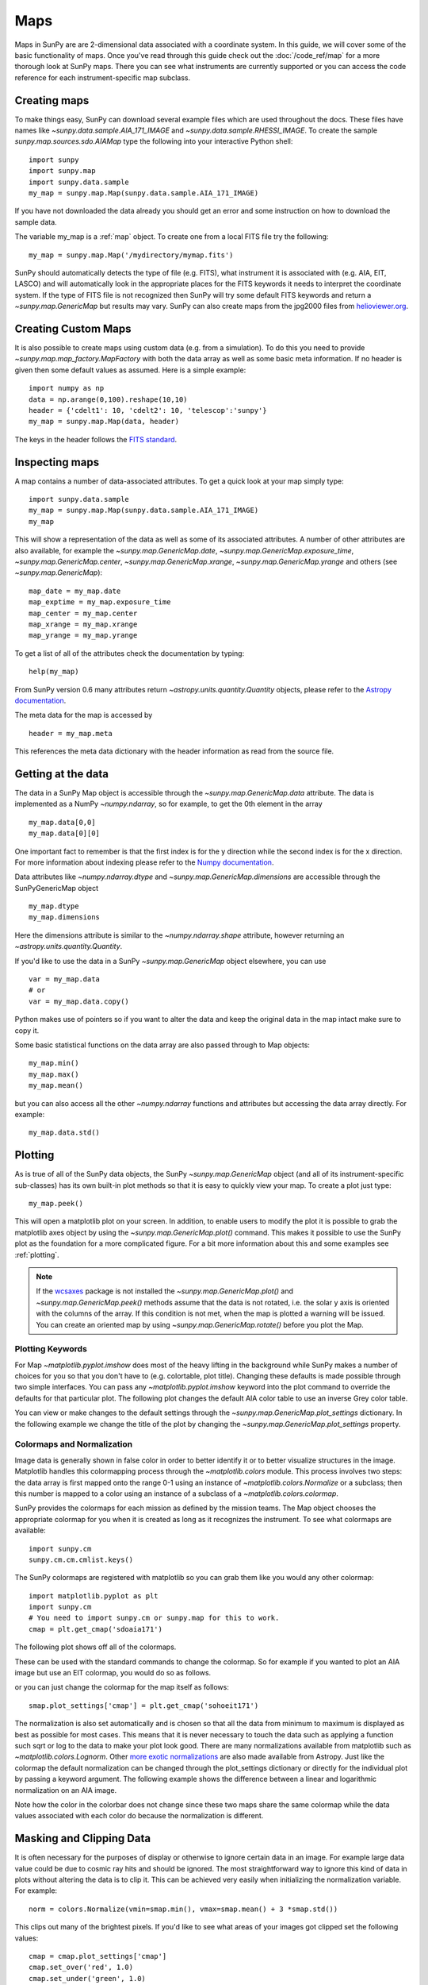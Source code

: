 ====
Maps
====

Maps in SunPy are are 2-dimensional data associated with a coordinate system.
In this guide, we will cover some of the basic functionality of maps.
Once you've read through this guide check out
the :doc:`/code_ref/map` for a more thorough look at SunPy maps.
There you can see what instruments are currently supported or you can access the
code reference for each instrument-specific map subclass.

Creating maps
-------------
To make things easy, SunPy can download several example files which are used
throughout the docs. These files have names like
`~sunpy.data.sample.AIA_171_IMAGE` and `~sunpy.data.sample.RHESSI_IMAGE`.
To create the sample `sunpy.map.sources.sdo.AIAMap` type the following into your
interactive Python shell::

    import sunpy
    import sunpy.map
    import sunpy.data.sample
    my_map = sunpy.map.Map(sunpy.data.sample.AIA_171_IMAGE)

If you have not downloaded the data already you should get an error and some
instruction on how to download the sample data.

The variable my_map is a :ref:`map` object. To create one from a
local FITS file try the following::

    my_map = sunpy.map.Map('/mydirectory/mymap.fits')

SunPy should automatically detects the type of file (e.g. FITS), what instrument it is
associated with (e.g. AIA, EIT, LASCO) and will automatically look in the
appropriate places for the FITS keywords it needs to interpret the coordinate
system. If the type of FITS file is not recognized then SunPy will try some
default FITS keywords and return a `~sunpy.map.GenericMap` but results
may vary. SunPy can also create maps from the jpg2000 files from
`helioviewer.org <http://helioviewer.org/>`_.

Creating Custom Maps
--------------------
It is also possible to create maps using custom data (e.g. from a simulation).
To do this you need to provide `~sunpy.map.map_factory.MapFactory` with both the data array as
well as some basic meta information. If no header is given then some default
values as assumed. Here is a simple example::

    import numpy as np
    data = np.arange(0,100).reshape(10,10)
    header = {'cdelt1': 10, 'cdelt2': 10, 'telescop':'sunpy'}
    my_map = sunpy.map.Map(data, header)

The keys in the header follows the `FITS standard <http://fits.gsfc.nasa.gov/fits_dictionary.html>`_.

Inspecting maps
---------------
A map contains a number of data-associated attributes. To get a quick look at
your map simply type::

    import sunpy.data.sample
    my_map = sunpy.map.Map(sunpy.data.sample.AIA_171_IMAGE)
    my_map

This will show a representation of the data as well as some of its associated
attributes. A number of other attributes are also available, for example the
`~sunpy.map.GenericMap.date`, `~sunpy.map.GenericMap.exposure_time`,
`~sunpy.map.GenericMap.center`, `~sunpy.map.GenericMap.xrange`,
`~sunpy.map.GenericMap.yrange` and others (see `~sunpy.map.GenericMap`)::

    map_date = my_map.date
    map_exptime = my_map.exposure_time
    map_center = my_map.center
    map_xrange = my_map.xrange
    map_yrange = my_map.yrange

To get a list of all of the attributes check the documentation by typing::

    help(my_map)

From SunPy version 0.6 many attributes return `~astropy.units.quantity.Quantity`
objects, please refer to the `Astropy documentation <http://astropy.readthedocs.org/en/latest/units/>`_.

The meta data for the map is accessed by ::

    header = my_map.meta

This references the meta data dictionary with the header information as read
from the source file.

Getting at the data
-------------------
The data in a SunPy Map object is accessible through the
`~sunpy.map.GenericMap.data` attribute.  The data is implemented as a
NumPy `~numpy.ndarray`, so for example, to get
the 0th element in the array ::

    my_map.data[0,0]
    my_map.data[0][0]

One important fact to remember is that the first
index is for the y direction while the second index is for the x direction.
For more information about indexing please refer to the
`Numpy documentation <http://www.scipy.org/Tentative_NumPy_Tutorial#head-864862d3f2bb4c32f04260fac61eb4ef34788c4c>`_.

Data attributes like `~numpy.ndarray.dtype` and
`~sunpy.map.GenericMap.dimensions` are accessible through
the SunPyGenericMap object ::

    my_map.dtype
    my_map.dimensions

Here the dimensions attribute is similar to the `~numpy.ndarray.shape`
attribute, however returning an `~astropy.units.quantity.Quantity`.

If you'd like to use the data in a SunPy `~sunpy.map.GenericMap` object
elsewhere, you can use ::

    var = my_map.data
    # or
    var = my_map.data.copy()

Python makes use of pointers so if you want to alter the data and keep the
original data in the map intact make sure to copy it.

Some basic statistical functions on the data array are also passed through to Map
objects::

    my_map.min()
    my_map.max()
    my_map.mean()

but you can also access all the other `~numpy.ndarray` functions and attributes
but accessing the data array directly. For example::

    my_map.data.std()

Plotting
--------
As is true of all of the SunPy data objects, the SunPy `~sunpy.map.GenericMap`
object (and all of its instrument-specific sub-classes) has its
own built-in plot methods so that it is easy to quickly view your map.
To create a plot just type::

    my_map.peek()

This will open a matplotlib plot on your screen.
In addition, to enable users to modify the plot it is possible to grab the
matplotlib axes object by using the `~sunpy.map.GenericMap.plot()` command.
This makes it possible to use the SunPy plot as the foundation for a
more complicated figure. For a bit more information about this and some
examples see :ref:`plotting`.

.. note::

   If the `wcsaxes <http://wcsaxes.readthedocs.org/en/latest/>`_ package is not
   installed the `~sunpy.map.GenericMap.plot()` and `~sunpy.map.GenericMap.peek()`
   methods assume that the data is not rotated,
   i.e. the solar y axis is oriented with the columns of the array. If this condition
   is not met, when the map is plotted a warning will be issued. You can create
   an oriented map by using `~sunpy.map.GenericMap.rotate()` before you plot the Map.

Plotting Keywords
*****************

For Map `~matplotlib.pyplot.imshow` does most of the heavy
lifting in the background while SunPy makes a number of choices for you so that
you don't have to (e.g. colortable, plot title). Changing these defaults
is made possible through two simple interfaces. You can pass any
`~matplotlib.pyplot.imshow` keyword into
the plot command to override the defaults for that particular plot. The following
plot changes the default AIA color table to use an inverse Grey color table.

.. plot::

    import sunpy.map
    import sunpy.data.sample
    import matplotlib.pyplot as plt
    smap = sunpy.map.Map(sunpy.data.sample.AIA_171_IMAGE)
    fig = plt.figure()
    smap.plot(cmap=plt.cm.Greys_r)
    plt.colorbar()
    plt.show()

You can view or make changes to the default settings through the `~sunpy.map.GenericMap.plot_settings`
dictionary. In the following example we change the title of the plot by changing the
`~sunpy.map.GenericMap.plot_settings` property.

.. plot::

    import sunpy.map
    import sunpy.data.sample
    import matplotlib.pyplot as plt
    smap = sunpy.map.Map(sunpy.data.sample.AIA_171_IMAGE)
    smap.plot_settings['title'] = "My Second SunPy Plot"
    smap.plot_settings['cmap'] = plt.cm.Blues_r
    fig = plt.figure()
    smap.plot()
    plt.colorbar()
    plt.show()


Colormaps and Normalization
***************************

Image data is generally shown in false color in order to better identify it or
to better visualize structures in the image. Matplotlib handles this colormapping
process through the `~matplotlib.colors` module. This process involves two steps:
the data array is first mapped onto the range 0-1 using an instance of
`~matplotlib.colors.Normalize` or a subclass; then this number is mapped to a
color using an instance of a subclass of a `~matplotlib.colors.colormap`.

SunPy provides the colormaps for each mission as defined by the mission teams.
The Map object chooses the appropriate colormap for you when it is created as
long as it recognizes the instrument. To see what colormaps are available::

    import sunpy.cm
    sunpy.cm.cm.cmlist.keys()

The SunPy colormaps are registered with matplotlib so you can grab them like
you would any other colormap::

    import matplotlib.pyplot as plt
    import sunpy.cm
    # You need to import sunpy.cm or sunpy.map for this to work.
    cmap = plt.get_cmap('sdoaia171')


The following plot shows off all of the colormaps.

.. plot::

    import matplotlib.pyplot as plt
    import sunpy.cm
    sunpy.cm.show_colormaps()

These can be used with the standard commands to change the colormap. So for
example if you wanted to plot an AIA image but use an EIT colormap, you would
do so as follows.

.. plot::

    import sunpy.map
    import sunpy.data.sample
    import matplotlib.pyplot as plt

    smap = sunpy.map.Map(sunpy.data.sample.AIA_171_IMAGE)
    cmap = plt.get_cmap('sohoeit171')

    fig = plt.figure()
    ax = plt.subplot(1,1,1)
    smap.plot(cmap=cmap)
    plt.colorbar()
    plt.show()

or you can just change the colormap for the map itself as follows::

    smap.plot_settings['cmap'] = plt.get_cmap('sohoeit171')

The normalization is also set automatically and is chosen so that all the
data from minimum to maximum is displayed as best as possible for most cases.
This means that it is never necessary to touch the data such as applying a function
such sqrt or log to the data to make your plot look good.
There are many normalizations available from matplotlib such as `~matplotlib.colors.Lognorm`. Other
`more exotic normalizations <http://docs.astropy.org/en/stable/visualization/index.html>`_ are also
made available from Astropy.  Just like the colormap the default normalization
can be changed through the plot_settings dictionary or directly for the individual
plot by passing a keyword argument. The following example shows the difference between
a linear and logarithmic normalization on an AIA image.

.. plot::

    import sunpy.map
    import sunpy.data.sample
    import matplotlib.pyplot as plt
    import matplotlib.colors as colors

    smap = sunpy.map.Map(sunpy.data.sample.AIA_171_IMAGE)

    fig = plt.figure()
    ax1 = fig.add_subplot(2,1,1)
    smap.plot(norm=colors.Normalize())
    plt.colorbar()
    ax2 = fig.add_subplot(2,1,2)
    smap.plot(norm=colors.LogNorm())
    fig.subplots_adjust(hspace=0.4)
    plt.colorbar()
    plt.show()

Note how the color in the colorbar does not change since these two maps share
the same colormap while the data values associated with each color do because
the normalization is different.

Masking and Clipping Data
-------------------------
It is often necessary for the purposes of display or otherwise to ignore certain
data in an image. For example large data value could be due to
cosmic ray hits and should be ignored. The most straightforward way to ignore
this kind of data in plots without altering the data is to clip it. This can be achieved
very easily when initializing the normalization variable. For example::

    norm = colors.Normalize(vmin=smap.min(), vmax=smap.mean() + 3 *smap.std())

This clips out many of the brightest pixels. If you'd like to see what areas of
your images got clipped set the following values::

    cmap = cmap.plot_settings['cmap']
    cmap.set_over('red', 1.0)
    cmap.set_under('green', 1.0)

This will color the areas above and below in red and green respectively
(similar to this `example <http://matplotlib.org/examples/pylab_examples/image_masked.html>`_).
You can use the following colorbar command to display these choices::

    plt.colorbar(extend='both')

Here is an example of this put to use on an AIA image. If you see how the image
displays by default you'll see that it does not look that pretty. This is
because the image contains some negative values which are throwing off the
normalization.

.. plot::

    import sunpy.map
    import matplotlib.pyplot as plt
    import sunpy.data.sample
    smap = sunpy.map.Map(sunpy.data.sample.AIA_94_CUTOUT)
    txt = "min={min}, max={max}, $\mu$={mean}, $\sigma$={std}".format(min=int(smap.min()),
                                                                      max=int(smap.max()),
                                                                      mean=int(smap.mean()),
                                                                      std=int(smap.std()))
    plt.text(-1100, 0, txt, color='white')
    smap.plot()
    plt.colorbar()
    plt.show()

In order to fix this we need to adjust our normalization to not display negative
values. We can also brighten the image by clipping the high values though this
will mean that the bright regions look 'saturated'. This is achieved in the following plot.

.. plot::

    import sunpy.map
    import matplotlib.pyplot as plt
    import matplotlib.colors as colors
    import sunpy.data.sample
    smap = sunpy.map.Map(sunpy.data.sample.AIA_94_CUTOUT)
    cmap = smap.plot_settings['cmap']
    cmap.set_over('blue', 1.0)
    cmap.set_under('purple', 1.0)
    norm = colors.Normalize(vmin=0, vmax=smap.mean() + 5 * smap.std())
    smap.plot(norm=norm)
    plt.colorbar(extend='both')
    plt.show()

Another method to ignore bad data is to mask the data. A mask is a boolean
array and so can give you much more fine-grained control over what is not being
displayed.  A `~numpy.ma.MaskedArray`
is a subclass of a numpy array so it has all of the same properties with the
addition of an associated boolean array which holds the mask.

.. the following is a good example which could be fixed and added later
.. The following plot achieves the same goal as above but using a mask instead of clipping.

..    import sunpy.map
    import matplotlib.pyplot as plt
    import matplotlib.colors as colors
    cmap = smap.plot_settings['cmap']
    cmap.set_bad('blue', 1.0)
    smap = sunpy.map.Map('/Users/schriste/Downloads/old downloads/foxsi_ar_data/ssw_cutout_20121030_153001_AIA_94_.fts')
    smap.mask =
    smap.plot()
    plt.colorbar(extend='both')
    plt.show()

.. Hinode XRT image. By inspecting the maximum versus the mean and standard deviation, it is clear that there are some overly bright pixels. This is likely due to cosmic ray hits which is throwing off the default plot making it too dark to see the solar emission.

.. .. plot::

..    import sunpy.map
    import matplotlib.pyplot as plt
    smap = sunpy.map.Map('/Users/schriste/Desktop/sunpy_test_img/XRT20141211_184221.9.fits')
    fig = plt.figure()
    smap.plot()
    txt = "min={min}, max={max}, $\mu$={mean}, $\sigma$={std}".format(min=int(smap.min()),
                                                                      max=int(smap.max()),
                                                                      mean=int(smap.mean()),
                                                                      std=int(smap.std()))
    plt.text(-600, 1500, txt, color='white')
    plt.colorbar()
    plt.show()

.. Let's address this by clipping the largest values (in this case everything above 3 sigma). The following plot shows the result of this operation.

.. .. plot::

..     import sunpy.map
    import matplotlib.pyplot as plt
    import matplotlib.colors as colors
    cmap = smap.plot_settings['cmap']
    cmap.set_over('green', 1.0)
    cmap.set_under('purple', 1.0)
    norm = colors.Normalize(vmin=smap.min(), vmax=smap.mean() + 3 *smap.std())
    smap = sunpy.map.Map('/Users/schriste/Desktop/sunpy_test_img/XRT20141211_184221.9.fits')
    smap.plot(norm=norm)
    plt.colorbar(extend='both')
    plt.show()

.. This makes it very visible that there are a number of hot pixels mostly concentrated in the upper half of this image. Now let's address this problem with masking instead of clipping.

.. .. plot::

..     import sunpy.map
    import matplotlib.pyplot as plt
    import matplotlib.colors as colors
    import numpy.ma
    smap = sunpy.map.Map('/Users/schriste/Desktop/sunpy_test_img/XRT20141211_184221.9.fits')
    cmap = smap.plot_settings['cmap']
    cmap.set_bad('blue', 1.0)
    smap.data = numpy.ma.masked_greater(smap.data, smap.mean() + 3 *smap.std())
    txt = "min={min}, max={max}, $\mu$={mean}, $\sigma$={std}".format(min=int(smap.min()),
                                                                      max=int(smap.max()),
                                                                      mean=int(smap.mean()),
                                                                      std=int(smap.std()))
    plt.text(-600, 1500, txt, color='white')
    norm = colors.Normalize()
    smap.plot(norm = norm)
    plt.colorbar(extend='both')

.. This plot shows a very similar effect to clipping but note that the array properties such as max and min have changed. That's because numpy is now ignoring those masked values. With a masked array
.. (compared to clipping) we can go ahead and make more detailed masking operations so that we are not masking the emission from the bright solar sources. The next plot masks only those bright pixels in the upper area of the plot leaving the bright solar sources which are concentrated in the lower part of the plot intact.

.. .. plot::

..     import sunpy.map
    import matplotlib.pyplot as plt
    import matplotlib.colors as colors
    import numpy.ma
    file = '/Users/schriste/Downloads/old downloads/foxsi_ar_data/sXRT20141211_184221.9.fits'
    smap = sunpy.map.Map(file)
    cmap = smap.plot_settings['cmap']
    cmap.set_bad('blue', 1.0)
    smap.data = numpy.ma.masked_greater(smap.data, smap.mean() + 3 *smap.std())
    smap.data.mask[0:250,:] = False
    txt = "min={min}, max={max}, $\mu$={mean}, $\sigma$={std}".format(min=int(smap.min()),
                                                                      max=int(smap.max()),
                                                                      mean=int(smap.mean()),
                                                                      std=int(smap.std()))
    plt.text(-600, 1500, txt, color='white')
    norm = colors.Normalize()
    smap.plot(norm = norm)
    plt.colorbar(extend='both')


Composite Maps and Overlaying Maps
----------------------------------

The `Map()` method described above can also handle a list of maps. If a series of maps
are supplied as inputs, `Map()` will return a list of maps as the output.  However,
if the 'composite' keyword is set to True, then a `~sunpy.map.CompositeMap` object is
returned.  This is useful if the maps are of a different type (e.g. different
instruments).  For example, to create a simple composite map::

    my_maps = sunpy.map.Map(sunpy.data.sample.EIT_195_IMAGE, sunpy.data.sample.RHESSI_IMAGE, composite=True)

A `~sunpy.map.CompositeMap` is different from a regular SunPy `~sunpy.map.GenericMap` object and therefore
different associated methods. To list which maps are part of your composite map use::

    my_maps.list_maps()

The following code
adds a new map (which must be instantiated first), sets its transparency to 25%, turns on contours from 50% to 90% for the second map,
and then plots the result.

.. plot::

    import sunpy.data.sample
    import sunpy.map
    import matplotlib.pyplot as plt
    my_maps = sunpy.map.Map(sunpy.data.sample.EIT_195_IMAGE, sunpy.data.sample.RHESSI_IMAGE, composite=True)
    my_maps.add_map(sunpy.map.Map(sunpy.data.sample.AIA_171_IMAGE))
    my_maps.set_alpha(2, 0.5)
    my_maps.set_levels(1, [50, 60, 70, 80, 90], percent = True)
    my_maps.plot()
    plt.show()

This is not a particularly pretty plot but it shows what SunPy can do!

Working with your map
---------------------
Part of the philosophy of the map object is to provide most of the basic
functionality that a scientist would want therefore a map also contains a number
of map-specific methods such as resizing a map or grabbing a subview. To get
a list of the methods available for a map type::

    help(my_map)

and check out the methods section!

Mapcubes
--------
A `~sunpy.map.MapCube` is an ordered list of maps.  By default, the maps are ordered by
their observation date, from earlier maps to later maps. A `~sunpy.map.MapCube` can be
created by supplying multiple existing maps::

    mc = sunpy.map.Map([map1, map2], cube=True)

or by providing a directory full of image files::

    mc = sunpy.map.Map('path/to/my/files/*.fits', cube=True)

The earliest map in the mapcube can be accessed by simply indexing the maps
list::

    mc.maps[0]

Mapcubes can hold maps that have different shapes.  To test if all the
maps in a `~sunpy.map.MapCube` have the same shape::

    mc.all_maps_same_shape()

It is often useful to return the image data in a `~sunpy.map.MapCube` as a single
three dimensional Numpy `~numpy.ndarray`::

    mc.as_array()

Note that an array is returned only if all the maps have the same
shape.  If this is not true, an error (ValueError) is returned.  If all the
maps have nx pixels in the x-direction, and ny pixels in the y-direction,
and there are n maps in the mapcube, the `~numpy.ndarray` array that is
returned has shape (ny, nx, n).  The data of the first map in the `~sunpy.map.MapCube`
appears in the `~numpy.ndarray` in position ``[:, :, 0]``, the data of second map in
position ``[:, :, 1]``, and so on.  The order of maps in the `~sunpy.map.MapCube` is
reproduced in the returned `~numpy.ndarray`.

The meta data from each map can be obtained using::

    mc.all_meta()

This returns a list of map meta objects that have the same order as
the maps in the `~sunpy.map.MapCube`.

Coalignment of Mapcubes
-----------------------
A typical data preparation step when dealing with time series of images is to
coalign images taken at different times so that features in different images
remain in the same place.  A common approach to this problem is
to take a representative template that contains the features you are interested
in, and match that to your images.  The location of the best match tells you
where the template is in your image.  The images are then shifted to the
location of the best match.  This aligns your images to the position of the
features in your representative template.

SunPy provides a function to coalign the maps inside the `~sunpy.map.MapCube`.
The implementation of this functionality requires the installation of the
scikit-image library, a commonly used image processing library.
To coalign a `~sunpy.map.MapCube`, simply import
the function and apply it to your `~sunpy.map.MapCube`::

    from sunpy.image.coalignment import mapcube_coalign_by_match_template
    coaligned = mapcube_coalign_by_match_template(mc)

This will return a new `~sunpy.map.MapCube`, coaligned to a template extracted from the
center of the first map in the `~sunpy.map.MapCube`, with the map dimensions clipped as
required.  The coalignment algorithm provides many more options for handling
the coalignment of `~sunpy.map.MapCube` type::

    help(mapcube_coalign_by_match_template)

for a full list of options and functionality.

If you just want to calculate the shifts required to compensate for solar
rotation relative to the first map in the `~sunpy.map.MapCube` without applying them, use::

    from sunpy.image.coalignment import calculate_match_template_shift
    shifts = calculate_match_template_shift(mc)

This is the function used to calculate the shifts in `~sunpy.map.MapCube` coalignment
function above.  Please see `~sunpy.image.coalignment.calculate_match_template_shift` to learn more about its features.
Shifts calculated using calculate_match_template_shift can be passed directly
to the coalignment function.


Compensating for solar rotation in Mapcubes
-------------------------------------------
Often a set of solar image data consists of fixing the pointing of a
field of view for some time and observing.  Features on the Sun will
rotate according to the Sun's rotation.

A typical data preparation step when dealing with time series of these
types of images is to shift the images so that features do not appear
to move across the field of view.  This requires taking in to account
the rotation of the Sun.  The Sun rotates differentially, depending on
latitude, with features at the equator moving faster than features at
the poles.

SunPy provides a function to shift images in `~sunpy.map.MapCube` following solar
rotation.  This function shifts an image according to the solar
differential rotation calculated at the latitude of the center of the
field of view.  The image is not *differentially* rotated.  This
function is useful for de-rotating images when the effects of
differential rotation in the `~sunpy.map.MapCube` can be ignored (for example, if
the spatial extent of the image is small, or when the duration of the
`~sunpy.map.MapCube` is small; deciding on what 'small' means depends on your
application).

To apply this form of solar derotation to a `~sunpy.map.MapCube`, simply import the
function and apply it to your `~sunpy.map.MapCube`::

    from sunpy.physics.transforms.solar_rotation import mapcube_solar_derotate
    derotated = mapcube_solar_derotate(mc)

For more info see `~sunpy.physics.transforms.solar_rotation.mapcube_solar_derotate`.

If you just want to calculate the shifts required to compensate for solar
rotation relative to the first map in the `~sunpy.map.MapCube` without applying them, use::

    from sunpy.physics.transforms.solar_rotation import calculate_solar_rotate_shift
    shifts = calculate_solar_rotate_shift(mc)

Please consult the docstring of the `~sunpy.image.coalignment.mapcube_coalign_by_match_template` function in order to learn about
the features of this function.
